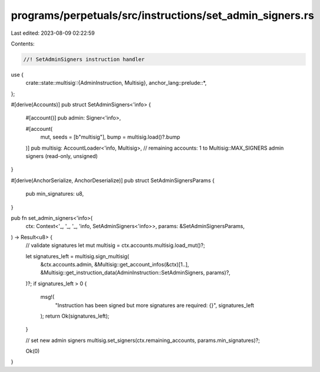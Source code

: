 programs/perpetuals/src/instructions/set_admin_signers.rs
=========================================================

Last edited: 2023-08-09 02:22:59

Contents:

.. code-block:: rs

    //! SetAdminSigners instruction handler

use {
    crate::state::multisig::{AdminInstruction, Multisig},
    anchor_lang::prelude::*,
};

#[derive(Accounts)]
pub struct SetAdminSigners<'info> {
    #[account()]
    pub admin: Signer<'info>,

    #[account(
        mut,
        seeds = [b"multisig"], 
        bump = multisig.load()?.bump
    )]
    pub multisig: AccountLoader<'info, Multisig>,
    // remaining accounts: 1 to Multisig::MAX_SIGNERS admin signers (read-only, unsigned)
}

#[derive(AnchorSerialize, AnchorDeserialize)]
pub struct SetAdminSignersParams {
    pub min_signatures: u8,
}

pub fn set_admin_signers<'info>(
    ctx: Context<'_, '_, '_, 'info, SetAdminSigners<'info>>,
    params: &SetAdminSignersParams,
) -> Result<u8> {
    // validate signatures
    let mut multisig = ctx.accounts.multisig.load_mut()?;

    let signatures_left = multisig.sign_multisig(
        &ctx.accounts.admin,
        &Multisig::get_account_infos(&ctx)[1..],
        &Multisig::get_instruction_data(AdminInstruction::SetAdminSigners, params)?,
    )?;
    if signatures_left > 0 {
        msg!(
            "Instruction has been signed but more signatures are required: {}",
            signatures_left
        );
        return Ok(signatures_left);
    }

    // set new admin signers
    multisig.set_signers(ctx.remaining_accounts, params.min_signatures)?;

    Ok(0)
}


